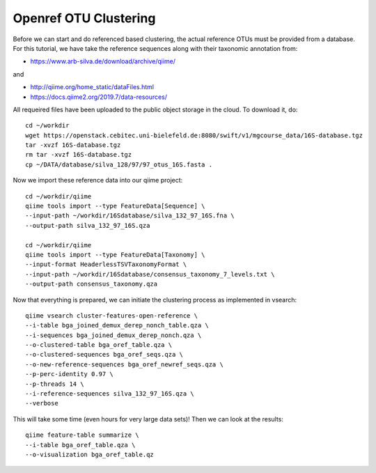 Openref OTU Clustering
----------------------

Before we can start and do referenced based clustering, the actual reference OTUs must be provided from a database.
For this tutorial, we have take the reference sequences along with their taxonomic annotation from:

- https://www.arb-silva.de/download/archive/qiime/

and

- http://qiime.org/home_static/dataFiles.html
- https://docs.qiime2.org/2019.7/data-resources/

All requeired files have been uploaded to the public object storage in the cloud. To download it, do::

 cd ~/workdir
 wget https://openstack.cebitec.uni-bielefeld.de:8080/swift/v1/mgcourse_data/16S-database.tgz
 tar -xvzf 16S-database.tgz
 rm tar -xvzf 16S-database.tgz
 cp ~/DATA/database/silva_128/97/97_otus_16S.fasta .

Now we import these reference data into our qiime project::

  cd ~/workdir/qiime
  qiime tools import --type FeatureData[Sequence] \
  --input-path ~/workdir/16Sdatabase/silva_132_97_16S.fna \
  --output-path silva_132_97_16S.qza

  cd ~/workdir/qiime
  qiime tools import --type FeatureData[Taxonomy] \
  --input-format HeaderlessTSVTaxonomyFormat \
  --input-path ~/workdir/16Sdatabase/consensus_taxonomy_7_levels.txt \
  --output-path consensus_taxonomy.qza

Now that everything is prepared, we can initiate the clustering process as implemented in vsearch::

  qiime vsearch cluster-features-open-reference \
  --i-table bga_joined_demux_derep_nonch_table.qza \
  --i-sequences bga_joined_demux_derep_nonch.qza \
  --o-clustered-table bga_oref_table.qza \
  --o-clustered-sequences bga_oref_seqs.qza \
  --o-new-reference-sequences bga_oref_newref_seqs.qza \
  --p-perc-identity 0.97 \
  --p-threads 14 \
  --i-reference-sequences silva_132_97_16S.qza \
  --verbose

This will take some time (even hours for very large data sets)! Then we can look at the results::

  qiime feature-table summarize \
  --i-table bga_oref_table.qza \
  --o-visualization bga_oref_table.qz
  
